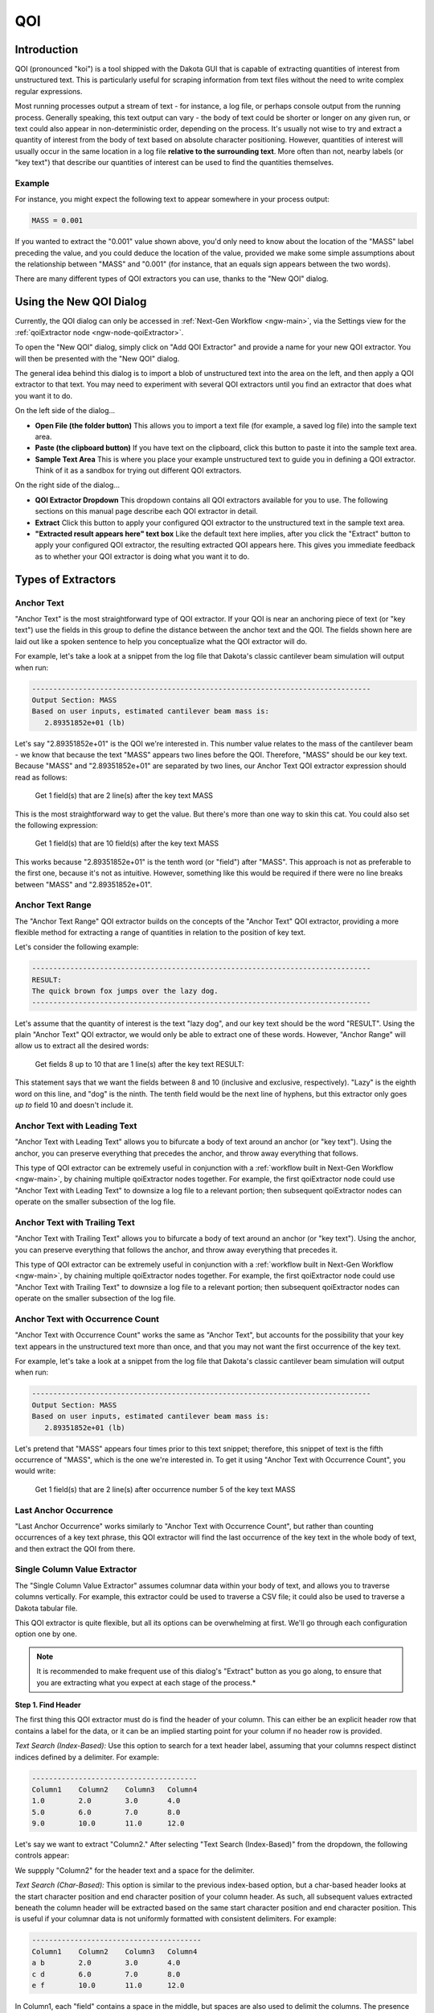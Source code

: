 .. _qoi-main:

"""
QOI
"""

.. _qoi-introduction:

============
Introduction
============

QOI (pronounced "koi") is a tool shipped with the Dakota GUI that is capable of extracting
quantities of interest from unstructured text.  This is particularly useful for scraping information from text
files without the need to write complex regular expressions.

Most running processes output a stream of text - for instance, a log file, or perhaps console output from the running process.
Generally speaking, this text output can vary - the body of text could be shorter or longer on any given run, or text could also
appear in non-deterministic order, depending on the process.  It's usually not wise to try and extract a quantity of interest
from the body of text based on absolute character positioning.  However, quantities of interest will usually occur in the same
location in a log file **relative to the surrounding text**.  More often than not, nearby labels (or "key text") that describe our
quantities of interest can be used to find the quantities themselves.

Example
-------

For instance, you might expect the following text to appear somewhere in your process output:

.. code-block::

   MASS = 0.001

If you wanted to extract the "0.001" value shown above, you'd only need to know about the location of the "MASS" label preceding the
value, and you could deduce the location of the value, provided we make some simple assumptions about the relationship between "MASS"
and "0.001" (for instance, that an equals sign appears between the two words).

There are many different types of QOI extractors you can use, thanks to the "New QOI" dialog.

.. _qoi-dialog:

========================
Using the New QOI Dialog
========================

Currently, the QOI dialog can only be accessed in :ref:`Next-Gen Workflow <ngw-main>`, via the Settings view for the :ref:`qoiExtractor node <ngw-node-qoiExtractor>`.

To open the "New QOI" dialog, simply click on "Add QOI Extractor" and provide a name for your new QOI extractor.  You will then be presented with the "New QOI" dialog.

.. image:: img/QOI_1.png
   :alt: New QOI

The general idea behind this dialog is to import a blob of unstructured text into the area on the left, and then apply a QOI extractor to that text.
You may need to experiment with several QOI extractors until you find an extractor that does what you want it to do.

On the left side of the dialog...

- **Open File (the folder button)** This allows you to import a text file (for example, a saved log file) into the sample text area.
- **Paste (the clipboard button)** If you have text on the clipboard, click this button to paste it into the sample text area.
- **Sample Text Area** This is where you place your example unstructured text to guide you in defining a QOI extractor.  Think of it as a sandbox for trying out different QOI extractors. 

On the right side of the dialog...

- **QOI Extractor Dropdown** This dropdown contains all QOI extractors available for you to use.  The following sections on this manual page describe each QOI extractor in detail.
- **Extract** Click this button to apply your configured QOI extractor to the unstructured text in the sample text area.
- **"Extracted result appears here" text box** Like the default text here implies, after you click the "Extract" button to apply your configured QOI extractor, the resulting
  extracted QOI appears here.  This gives you immediate feedback as to whether your QOI extractor is doing what you want it to do.

===================
Types of Extractors
===================

.. _qoi-extractor-anchor:

Anchor Text
-----------

.. image:: img/QOI_2.png
   :alt: Anchor Text

"Anchor Text" is the most straightforward type of QOI extractor.  If your QOI is near an anchoring piece of text (or "key text") use the fields in this group
to define the distance between the anchor text and the QOI.  The fields shown here are laid out like a spoken sentence to help you conceptualize what the QOI extractor will do.

For example, let's take a look at a snippet from the log file that Dakota's classic cantilever beam simulation will output when run:

.. code-block::

   --------------------------------------------------------------------------------
   Output Section: MASS
   Based on user inputs, estimated cantilever beam mass is:
      2.89351852e+01 (lb)

Let's say "2.89351852e+01" is the QOI we're interested in.  This number value relates to the mass of the cantilever beam - we know that because the text "MASS"
appears two lines before the QOI.  Therefore, "MASS" should be our key text.  Because "MASS" and "2.89351852e+01" are separated by two lines, our Anchor Text QOI
extractor expression should read as follows:

	Get 1 field(s) that are 2 line(s) after the key text MASS

This is the most straightforward way to get the value.  But there's more than one way to skin this cat.  You could also set the following expression:

	Get 1 field(s) that are 10 field(s) after the key text MASS

This works because "2.89351852e+01" is the tenth word (or "field") after "MASS".  This approach is not as preferable to the first one, because it's not as intuitive.
However, something like this would be required if there were no line breaks between "MASS" and "2.89351852e+01".

.. _qoi-extractor-anchor-range:

Anchor Text Range
-----------------

.. image:: img/QOI_6.png
   :alt: Anchor Text Range

The "Anchor Text Range" QOI extractor builds on the concepts of the "Anchor Text" QOI extractor, providing a more flexible method for
extracting a range of quantities in relation to the position of key text.

Let's consider the following example:

.. code-block::
   
   --------------------------------------------------------------------------------
   RESULT:
   The quick brown fox jumps over the lazy dog.
   --------------------------------------------------------------------------------

Let's assume that the quantity of interest is the text "lazy dog", and our key text should be the word "RESULT".  Using
the plain "Anchor Text" QOI extractor, we would only be able to extract one of these words.  However, "Anchor Range" will allow us to extract all the desired words:

	Get fields 8 up to 10 that are 1 line(s) after the key text RESULT:

This statement says that we want the fields between 8 and 10 (inclusive and exclusive, respectively).
"Lazy" is the eighth word on this line, and "dog" is the ninth.  The tenth field would be the next line of hyphens, but this extractor
only goes *up to* field 10 and doesn't include it. 

.. _qoi-extractor-anchor-leading:

Anchor Text with Leading Text
-----------------------------

.. image:: img/QOI_4.png
   :alt: Anchor Text with Leading Text

"Anchor Text with Leading Text" allows you to bifurcate a body of text around an anchor (or "key text").  Using the anchor, you can
preserve everything that precedes the anchor, and throw away everything that follows.

This type of QOI extractor can be extremely useful in conjunction with a :ref:`workflow built in Next-Gen Workflow <ngw-main>`, by
chaining multiple qoiExtractor nodes together.  For example, the first qoiExtractor node could use "Anchor Text with Leading Text"
to downsize a log file to a relevant portion; then subsequent qoiExtractor nodes can operate on the smaller subsection of the log file.

.. _qoi-extractor-anchor-trailing:

Anchor Text with Trailing Text
------------------------------

.. image:: img/QOI_5.png
   :alt: Anchor Text with Trailing Text

"Anchor Text with Trailing Text" allows you to bifurcate a body of text around an anchor (or "key text").  Using the anchor, you can
preserve everything that follows the anchor, and throw away everything that precedes it.

This type of QOI extractor can be extremely useful in conjunction with a :ref:`workflow built in Next-Gen Workflow <ngw-main>`, by
chaining multiple qoiExtractor nodes together.  For example, the first qoiExtractor node could use "Anchor Text with Trailing Text" to
downsize a log file to a relevant portion; then subsequent qoiExtractor nodes can operate on the smaller subsection of the log file.

.. _qoi-extractor-anchor-count:

Anchor Text with Occurrence Count
---------------------------------

.. image:: img/QOI_3.png
   :alt: Anchor Text with Occurrence Count

"Anchor Text with Occurrence Count" works the same as "Anchor Text", but accounts for the possibility that your key text appears in the
unstructured text more than once, and that you may not want the first occurrence of the key text.

For example, let's take a look at a snippet from the log file that Dakota's classic cantilever beam simulation will output when run:

.. code-block::

   --------------------------------------------------------------------------------
   Output Section: MASS
   Based on user inputs, estimated cantilever beam mass is:
      2.89351852e+01 (lb)

Let's pretend that "MASS" appears four times prior to this text snippet; therefore, this snippet of text is the fifth occurrence
of "MASS", which is the one we're interested in.  To get it using "Anchor Text with Occurrence Count", you would write:

	Get 1 field(s) that are 2 line(s) after occurrence number 5 of the key text MASS

.. _qoi-extractor-anchor-count-last:

Last Anchor Occurrence
----------------------

.. image:: img/QOI_7.png
   :alt: Last Anchor Occurrence

"Last Anchor Occurrence" works similarly to "Anchor Text with Occurrence Count", but rather than counting occurrences of a key
text phrase, this QOI extractor will find the last occurrence of the key text in the whole body of text, and then extract the QOI from there.

.. _qoi-extractor-single-column:

Single Column Value Extractor
-----------------------------

.. image:: img/QOI_8.png
   :alt: Single Column Value Extractor

The "Single Column Value Extractor" assumes columnar data within your body of text, and allows you to traverse columns vertically.
For example, this extractor could be used to traverse a CSV file; it could also be used to traverse a Dakota tabular file.

This QOI extractor is quite flexible, but all its options can be overwhelming at first.  We'll go through each configuration option one by one.

.. note::
   It is recommended to make frequent use of this dialog's "Extract" button as you go along, to ensure that you are extracting what you expect
   at each stage of the process.*

.. _qoi-extractor-single-column-step-1:

**Step 1.  Find Header**

The first thing this QOI extractor must do is find the header of your column. This can either be an explicit header row that contains a label
for the data, or it can be an implied starting point for your column if no header row is provided.

.. image:: img/QOI_9.png
   :alt: Find Header options

*Text Search (Index-Based):* Use this option to search for a text header label, assuming that your columns respect distinct indices defined by a delimiter.  For example:

.. code-block::
   
   ---------------------------------------
   Column1    Column2    Column3   Column4
   1.0        2.0        3.0       4.0
   5.0        6.0        7.0       8.0
   9.0        10.0       11.0      12.0

Let's say we want to extract "Column2."  After selecting "Text Search (Index-Based)" from the dropdown, the following controls appear:

.. image:: img/QOI_10.png
   :alt: Text Search (Index-Based) options

We suppply "Column2" for the header text and a space for the delimiter.

*Text Search (Char-Based):* This option is similar to the previous index-based option, but a char-based header looks at the start character position and
end character position of your column header.  As such, all subsequent values extracted beneath the column header will be extracted based on the same
start character position and end character position.  This is useful if your columnar data is not uniformly formatted with consistent delimiters.  For example:

.. code-block::

   ----------------------------------------
   Column1    Column2    Column3   Column4 
   a b        2.0        3.0       4.0
   c d        6.0        7.0       8.0
   e f        10.0       11.0      12.0

In Column1, each "field" contains a space in the middle, but spaces are also used to delimit the columns.  The presence of spaces in the first column
will throw off our index count if we were to use the "Text Search (Index-Based)" option.  As such, we must resort to the "Text Search (Char-Based)" option.

.. image:: img/QOI_11.png
   :alt: Text Search Char-Based options

With this setting, the QOI extractor will extract all data beneath "Column2", bounded by the start character position and end character position (inclusive) of "Column2."

Another useful feature of this type of column header finder is the ability to include space padding in the "Find header text" entry field.  To illustrate this,
take a close look at "Column4."  Because of poor formatting, "12.0" extends one character to the right of the last character position for "Column4."  If we were to provide
"Column4" in the "Find header text" field, "12.0" would be truncated to "12."  To get around this, all we need to do is add a space to the "Find header text" to account for
the fact that we need to grab more character positions when the column is extracted.

.. image:: img/QOI_12.png
   :alt: Note the extra space

*Text Search (Column Index)*

Assume that your columnar data does not have an explicit row of header labels.  That's ok too.  If your table is well-formatted with consistent delimiters, you can use the
"Text Search (Column Index)" option to extract a column:

.. image:: img/QOI_13.png
   :alt: Column Index options

Note that this field finder option uses a 1-based count for column index, not a 0-based count.

*Char Bounds*

.. image:: img/QOI_14.png
   :alt: Char Bounds options

This is the field finder with the most fine-grained control.  With this one, you are expected to provide explicit character start and end positions to define your column.
Use this as a last resort if 1) your columnar data has no header row, and 2) your columnar data is not well-formatted.

.. _qoi-extractor-single-column-step-2:

**Step 2. Column Options**

Let's assume Step 1 was a rousing success, and you have identified the column you want to extract.  At this juncture, you can apply some options to the column in question:

.. image:: img/QOI_15.png
   :alt: Column Options

- *Include column header:* If a header row exists and is being used to identify the column, check this box if you'd like to keep the header row text as part of the extracted text.
- *Apply new delimiter:* Use this field to insert a new delimiter character in between the values of your column, replacing the original column delimiter.

.. _qoi-extractor-single-column-step-3:

**Step 3.  Find Field**

Now, let's assume that you're only interested in a particular value from the column, not the entire column.  The third section of controls provides options for selecting a single value from the column.

- *None (Return Whole Column):* Return the entire column as-is.  This option should be used if you actually do want to keep the entire column.
- *Row Index:* Extract a single column value based on its row index (1-based, not 0-based).  An additional control will appear allowing you to specify the row index.
- *Last Row:* Extract the last value from the column.
- *Minimum Value:* Assuming numerical data, extract the minimum value from the column.
- *Maximum Value:* Assuming numerical data, extract the maximum value from the column.
- *Closest Value:* Assuming numerical data, extract the value that is closest to a value that you provide.  An additional control will appear allowing you to enter this value.

.. _qoi-extractor-single-column-step-4:

**Step 4.  Finally**

There are a few final options you may want to apply to your extracted quantity of interest.

- *Keep any column header(s) in final output:* After reducing the column to a single value of interest, use this option to prepend the column header to the value.
  This is useful if you want your text output to appear as a tuple, like "Column1 1.0".  Any new delimiter applied in Step 2 will apply here as well.
- *Keep original columnar orientation:* If your final output consists of more than one field (i.e. the entire column is your quantity of interest), use this option to
  preserve the column's vertical orientation.  If unchecked, the column data will be oriented horizontally onto one line of text, with any previous delimiters still
  being applied between values.
 
.. _qoi-extractor-multi-column:
 
Multi-Column Tuple Extractor
----------------------------

.. note::
   The "Multi-Column Tuple Extractor" builds directly upon the :ref:`Single-Column Value Extractor <qoi-extractor-single-column>`, so it is
   recommended that you master that QOI extractor before moving on to this one.

Like the Single-Column Value Extractor, the purpose of this QOI extractor is still focused on extracting a quantity of interest from a single column, but this
extractor also allows you to extract *associated values* from other columns in the same table.  As such, this QOI extractor could also be thought of a "table reducer",
where the only values that remain are related values of interest from specific columns.

*Example*

Before we get into the controls, let's illustrate with an example.

.. code-block::

   -------------------------
   Index   Column1   Column2
   1       100.0     0.0
   2       25.0      100.0
   3       0.0       50.0
   4       75.0      75.0
   5       50.0      25.0

Let's say we are interested in the maximum value from Column2.  Simply looking at the table, we can see that the maximum value occurs at index 2.  But let's say
that we also want to preserve the fact that the maximum value occurs on index 2.  Further, let's say that we don't care about Column1 and don't want it in our output.

So, we would want our final output to look something like this:

.. code-block::

   Index   Column2
   2       100.0

The Multi-Column Tuple Extractor allows us to export this as our quantity of interest.

.. image:: img/QOI_16.png
   :alt: Multi-Column Tuple Extractor Options

Much of the Multi-Column Tuple Extractor is repeated from the Single-Column Value Extractor.  As stated previously, you should fully understand the concepts
of the Single-Column Value Extractor before using this one.

- :ref:`Step 1. Find Header <qoi-extractor-single-column-step-1>`
- :ref:`Step 2. Column Options <qoi-extractor-single-column-step-2>`
- :ref:`Step 3. Find Field <qoi-extractor-single-column-step-3>`
- :ref:`Step 4. Capture Additional Columns <qoi-extractor-multicolumn-step-4>`
- :ref:`Step 5. Finally <qoi-extractor-single-column-step-4>`

.. _qoi-extractor-multicolumn-step-4:

**Step 4: Capture Additional Columns**

This step is where things deviate from the Single-Column Value Extractor.  Once we have acquired our column of interest, we should specify the other columns we want to extract as part of our quantity of interest.

.. image:: img/QOI_17.png
   :alt: Capture Additional Columns

To begin, click on the blue plus icon.

.. image:: img/QOI_18.png
   :alt: Our first column

A new "column-extraction row" will be added to this area of the dialog, with a button reading "Get column with undefined strategy".
This text appears because we haven't told it what column we want to extract.  Click on the button to define the column extraction strategy.

.. image:: img/QOI_19.png
   :alt: Extracting subsequent columns

This dialog should remind you of :ref:`Step 1<qoi-extractor-single-column-step-1>`), where we defined our rule for identifying a single column.
The same principles apply here.  The only difference is that columns defined in this section cannot define their own rules for extracting individual *fields*,
since they are dependent on the configuration of the primary column.

When we are done, our "Capture Additional Columns" section may look something like this:

.. image:: img/QOI_20.png
   :alt: Additional columns captured

This states that we want to extract columns 1 and 2 as our dependent columns.  The exact values that we will end up keeping from columns 1
and 2 will be dependent on the value of interest extracted from the main column (which should be a column other than 1 or 2).
